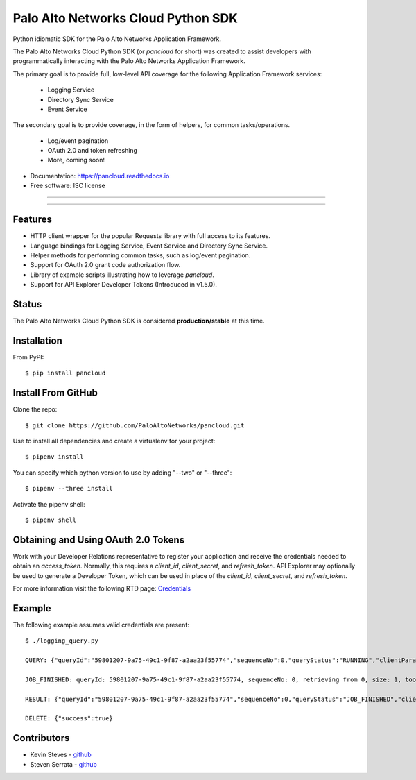 ===================================
Palo Alto Networks Cloud Python SDK
===================================

Python idiomatic SDK for the Palo Alto Networks Application Framework.

The Palo Alto Networks Cloud Python SDK (or `pancloud` for short) was created to assist developers with
programmatically interacting with the Palo Alto Networks Application Framework.

The primary goal is to provide full, low-level API coverage for the following Application Framework services:

    - Logging Service
    - Directory Sync Service
    - Event Service

The secondary goal is to provide coverage, in the form of helpers, for common tasks/operations.

    - Log/event pagination
    - OAuth 2.0 and token refreshing
    - More, coming soon!

* Documentation: https://pancloud.readthedocs.io
* Free software: ISC license

-----

|requests| |pipenv| |pypi| |travis| |docs|

-----

Features
--------

- HTTP client wrapper for the popular Requests library with full access to its features.
- Language bindings for Logging Service, Event Service and Directory Sync Service.
- Helper methods for performing common tasks, such as log/event pagination.
- Support for OAuth 2.0 grant code authorization flow.
- Library of example scripts illustrating how to leverage `pancloud`.
- Support for API Explorer Developer Tokens (Introduced in v1.5.0).

Status
------

The Palo Alto Networks Cloud Python SDK is considered **production/stable** at this time.

Installation
------------

From PyPI::

    $ pip install pancloud

Install From GitHub
-------------------

Clone the repo::

    $ git clone https://github.com/PaloAltoNetworks/pancloud.git

Use |pipenv| to install all dependencies and create a virtualenv for your project::

    $ pipenv install

You can specify which python version to use by adding "--two" or "--three"::

    $ pipenv --three install

Activate the pipenv shell::

    $ pipenv shell

Obtaining and Using OAuth 2.0 Tokens
------------------------------------

Work with your Developer Relations representative to register your
application and receive the credentials needed to obtain an `access_token`.
Normally, this requires a `client_id`, `client_secret`, and `refresh_token`.
API Explorer may optionally be used to generate a Developer Token, which can
be used in place of the `client_id`, `client_secret`, and `refresh_token`.

For more information visit the following RTD page: `Credentials <https://pancloud.readthedocs.io/en/latest/guides/credentials.html>`__

Example
-------

The following example assumes valid credentials are present::

    $ ./logging_query.py

    QUERY: {"queryId":"59801207-9a75-49c1-9f87-a2aa23f55774","sequenceNo":0,"queryStatus":"RUNNING","clientParameters":{},"result":{"esResult":null,"esQuery":{"table":["panw.traffic"],"query":{"aggregations":{},"size":1},"selections":[],"params":{}}}}

    JOB_FINISHED: queryId: 59801207-9a75-49c1-9f87-a2aa23f55774, sequenceNo: 0, retrieving from 0, size: 1, took: 117 ms

    RESULT: {"queryId":"59801207-9a75-49c1-9f87-a2aa23f55774","sequenceNo":0,"queryStatus":"JOB_FINISHED","clientParameters":{},"result":{"esResult":{"took":117,"hits":{"total":1878954,"maxScore":2,"hits":[{"_index":"117270009_panw.all_2018042400-2018062300_000000","_type":"traffic","_id":"117270009_lcaas:0:149314:0","_score":2,"_source":{"risk-of-app":"4","logset":"ForwardToLoggingService","bytes_received":14882,"natsport":53295,"sessionid":806912,"type":"traffic","parent_start_time":0,"packets":30,"characteristic-of-app":["able-to-transfer-file","has-known-vulnerability","tunnel-other-application","prone-to-misuse","is-saas"],"dg_hier_level_4":0,"dg_hier_level_1":11,"dg_hier_level_3":0,"dg_hier_level_2":0,"action":"allow","recsize":1622,"from":"L3-Trust","parent_session_id":0,"repeatcnt":1,"app":"web-browsing","vsys":"vsys1","nat":1,"technology-of-app":"browser-based","pkts_received":17,"chunks_sent":0,"receive_time":1524893357,"non-standard-dport":443,"subcategory-of-app":"internet-utility","chunks_received":0,"users":"panwdomain\\user1","srcuser":"panwdomain\\user1","proxy":1,"fwd":1,"config_ver":2049,"cloud_hostname":"sample-cft-fw","customer-id":"117270009","proto":"tcp","non_std_dport":1,"tunneled-app":"tunneled-app","is-saas-of-app":0,"natdport":443,"action_source":"from-policy","assoc_id":0,"dst":"66.135.212.201","natdst":"66.135.212.201","chunks":0,"flags":22020208,"rule":"Allow Outbound Browsing","dport":443,"elapsed":0,"sanctioned-state-of-app":0,"inbound_if":"ethernet1/2","device_name":"sample-cft-fw","subtype":"end","time_received":1524893357,"actionflags":-9223372036854776000,"tunnelid_imsi":0,"session_end_reason":"tcp-fin","natsrc":"10.0.0.100","seqno":1633879,"src":"10.0.1.101","start":1524893341,"time_generated":1524893357,"outbound_if":"ethernet1/1","category-of-app":"general-internet","bytes_sent":2152,"srcloc":"10.0.0.0-10.255.255.255","pkts_sent":13,"dstloc":"US","serial":"","bytes":17034,"vsys_id":1,"to":"L3-Untrust","category":"10006","sport":33562,"tunnel":0}}]},"id":"59801207-9a75-49c1-9f87-a2aa23f55774","from":0,"size":1,"completed":true,"state":"COMPLETED","timed_out":false},"esQuery":{"table":["panw.traffic"],"query":{"aggregations":{},"size":1},"selections":[],"params":{}}}}

    DELETE: {"success":true}

Contributors
------------

- Kevin Steves - `github <https://github.com/kevinsteves>`__
- Steven Serrata - `github <https://github.com/sserrata>`__

.. |pypi| image:: https://img.shields.io/pypi/pyversions/pancloud.svg
        :target: https://pypi.python.org/pypi/pancloud

.. |travis| image:: https://img.shields.io/travis/PaloAltoNetworks/pancloud.svg
        :target: https://travis-ci.org/PaloAltoNetworks/pancloud

.. |docs| image:: https://readthedocs.org/projects/pancloud/badge/?version=latest
        :target: https://pancloud.readthedocs.io/en/latest/?badge=latest
        :alt: Documentation Status

.. |requests| image:: https://img.shields.io/badge/docs-requests-blue.svg
    :target: http://docs.python-requests.org/en/master
    :alt: Documentation Status

.. |pipenv| image:: https://img.shields.io/badge/docs-pipenv-green.svg
    :target: https://docs.pipenv.org
    :alt: Documentation Status
